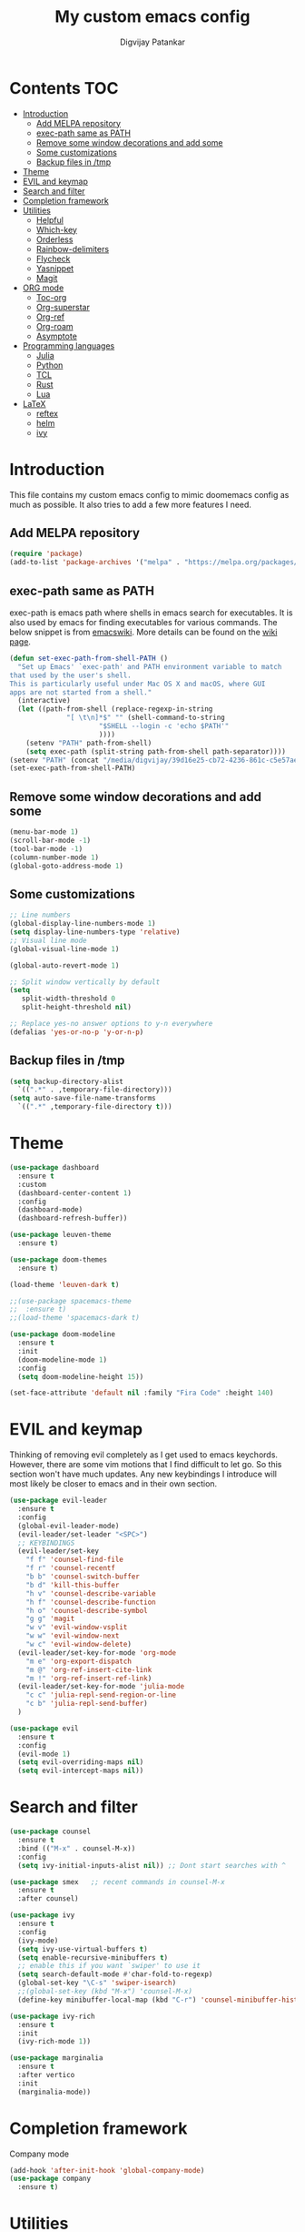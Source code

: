 #+title: My custom emacs config
#+author: Digvijay Patankar
#+property: header-args :tangle init.el
#+options: broken-links:t tex:t

* Contents                                                          :TOC:
- [[#introduction][Introduction]]
  - [[#add-melpa-repository][Add MELPA repository]]
  - [[#exec-path-same-as-path][exec-path same as PATH]]
  - [[#remove-some-window-decorations-and-add-some][Remove some window decorations and add some]]
  - [[#some-customizations][Some customizations]]
  - [[#backup-files-in-tmp][Backup files in /tmp]]
- [[#theme][Theme]]
- [[#evil-and-keymap][EVIL and keymap]]
- [[#search-and-filter][Search and filter]]
- [[#completion-framework][Completion framework]]
- [[#utilities][Utilities]]
  - [[#helpful][Helpful]]
  - [[#which-key][Which-key]]
  - [[#orderless][Orderless]]
  - [[#rainbow-delimiters][Rainbow-delimiters]]
  - [[#flycheck][Flycheck]]
  - [[#yasnippet][Yasnippet]]
  - [[#magit][Magit]]
- [[#org-mode][ORG mode]]
  - [[#toc-org][Toc-org]]
  - [[#org-superstar][Org-superstar]]
  - [[#org-ref][Org-ref]]
  - [[#org-roam][Org-roam]]
  - [[#asymptote][Asymptote]]
- [[#programming-languages][Programming languages]]
  - [[#julia][Julia]]
  - [[#python][Python]]
  - [[#tcl][TCL]]
  - [[#rust][Rust]]
  - [[#lua][Lua]]
- [[#latex][LaTeX]]
  - [[#reftex][reftex]]
  - [[#helm][helm]]
  - [[#ivy][ivy]]

* Introduction
This file contains my custom emacs config to mimic doomemacs config as much as possible. It also tries to add a few more features I need.

** Add MELPA repository
#+begin_src emacs-lisp
  (require 'package)
  (add-to-list 'package-archives '("melpa" . "https://melpa.org/packages/"))
#+end_src

** exec-path same as PATH
exec-path is emacs path where shells in emacs search for executables. It is also used by emacs for finding executables for various commands. The below snippet is from [[https://www.emacswiki.org/emacs/ExecPath][emacswiki]]. More details can be found on the [[https://www.emacswiki.org/emacs/ExecPath][wiki page]]. 
#+begin_src emacs-lisp
  (defun set-exec-path-from-shell-PATH ()
    "Set up Emacs' `exec-path' and PATH environment variable to match
  that used by the user's shell.
  This is particularly useful under Mac OS X and macOS, where GUI
  apps are not started from a shell."
    (interactive)
    (let ((path-from-shell (replace-regexp-in-string
			    "[ \t\n]*$" "" (shell-command-to-string
					    "$SHELL --login -c 'echo $PATH'"
					    ))))
      (setenv "PATH" path-from-shell)
      (setq exec-path (split-string path-from-shell path-separator))))
  (setenv "PATH" (concat "/media/digvijay/39d16e25-cb72-4236-861c-c5e57ae445bb/digvijay/tmp/texlive/2022/bin/x86_64-linux:" (getenv "PATH")))
  (set-exec-path-from-shell-PATH)
#+end_src

** Remove some window decorations and add some
#+begin_src emacs-lisp
  (menu-bar-mode 1)
  (scroll-bar-mode -1)
  (tool-bar-mode -1)
  (column-number-mode 1)
  (global-goto-address-mode 1)
#+end_src

** Some customizations
#+begin_src emacs-lisp
  ;; Line numbers
  (global-display-line-numbers-mode 1)
  (setq display-line-numbers-type 'relative)
  ;; Visual line mode
  (global-visual-line-mode 1)

  (global-auto-revert-mode 1)

  ;; Split window vertically by default
  (setq
     split-width-threshold 0
     split-height-threshold nil)

  ;; Replace yes-no answer options to y-n everywhere
  (defalias 'yes-or-no-p 'y-or-n-p)
#+end_src

** Backup files in /tmp
#+begin_src emacs-lisp
  (setq backup-directory-alist
	`((".*" . ,temporary-file-directory)))
  (setq auto-save-file-name-transforms
	`((".*" ,temporary-file-directory t)))
#+end_src

* Theme
#+begin_src emacs-lisp
  (use-package dashboard
    :ensure t
    :custom
    (dashboard-center-content 1)
    :config
    (dashboard-mode)
    (dashboard-refresh-buffer))

  (use-package leuven-theme
    :ensure t)

  (use-package doom-themes
    :ensure t)

  (load-theme 'leuven-dark t)
  
  ;;(use-package spacemacs-theme
  ;;  :ensure t)
  ;;(load-theme 'spacemacs-dark t)

  (use-package doom-modeline
    :ensure t
    :init
    (doom-modeline-mode 1)
    :config
    (setq doom-modeline-height 15))

  (set-face-attribute 'default nil :family "Fira Code" :height 140)
#+end_src

* EVIL and keymap
Thinking of removing evil completely as I get used to emacs keychords. However, there are some vim motions that I find difficult to let go. So this section won't have much updates. Any new keybindings I introduce will most likely be closer to emacs and in their own section.
#+begin_src emacs-lisp
  (use-package evil-leader
    :ensure t
    :config
    (global-evil-leader-mode)
    (evil-leader/set-leader "<SPC>")
    ;; KEYBINDINGS
    (evil-leader/set-key
      "f f" 'counsel-find-file
      "f r" 'counsel-recentf
      "b b" 'counsel-switch-buffer
      "b d" 'kill-this-buffer
      "h v" 'counsel-describe-variable
      "h f" 'counsel-describe-function
      "h o" 'counsel-describe-symbol
      "g g" 'magit
      "w v" 'evil-window-vsplit
      "w w" 'evil-window-next
      "w c" 'evil-window-delete)
    (evil-leader/set-key-for-mode 'org-mode
      "m e" 'org-export-dispatch
      "m @" 'org-ref-insert-cite-link
      "m !" 'org-ref-insert-ref-link)
    (evil-leader/set-key-for-mode 'julia-mode
      "c c" 'julia-repl-send-region-or-line
      "c b" 'julia-repl-send-buffer)
    )

  (use-package evil
    :ensure t
    :config
    (evil-mode 1)
    (setq evil-overriding-maps nil)
    (setq evil-intercept-maps nil))
#+end_src

* Search and filter
#+begin_src emacs-lisp
  (use-package counsel
    :ensure t
    :bind (("M-x" . counsel-M-x))
    :config
    (setq ivy-initial-inputs-alist nil)) ;; Dont start searches with ^

  (use-package smex   ;; recent commands in counsel-M-x
    :ensure t
    :after counsel)

  (use-package ivy
    :ensure t
    :config
    (ivy-mode)
    (setq ivy-use-virtual-buffers t)
    (setq enable-recursive-minibuffers t)
    ;; enable this if you want `swiper' to use it
    (setq search-default-mode #'char-fold-to-regexp)
    (global-set-key "\C-s" 'swiper-isearch)
    ;;(global-set-key (kbd "M-x") 'counsel-M-x)
    (define-key minibuffer-local-map (kbd "C-r") 'counsel-minibuffer-history))

  (use-package ivy-rich
    :ensure t
    :init
    (ivy-rich-mode 1))

  (use-package marginalia
    :ensure t
    :after vertico
    :init
    (marginalia-mode))
#+end_src

#+RESULTS:

* Completion framework
Company mode
#+begin_src emacs-lisp
  (add-hook 'after-init-hook 'global-company-mode)
  (use-package company
    :ensure t)
#+end_src

#+RESULTS:

* Utilities
** Helpful
This package is for better view of documentation. Currently I do not see any significant improvement but keeping it to try and tweak it further.
#+begin_src emacs-lisp
  (use-package helpful  ;; probably not needed. Can be commented
    :ensure t
    :custom
    (counsel-describe-function-function #'helpful-callable)
    (counsel-describe-variable-function #'helpful-variable)
    :bind
    ([remap describe-function] . counsel-describe-function)
    ([remap describe-variable] . counsel-describe-variable)
    ([remap describe-symbol] . counsel-describe-symbol)
    ([remap describe-command] . helpful-command)
    ([remap describe-key] . helpful-key))
#+end_src
** Which-key
An important package which gives possible keystrokes and corresponding actions in any mode.
#+begin_src emacs-lisp
  (use-package which-key
    :ensure t
    :config
    (which-key-mode))
#+end_src
** Orderless
Not sure what it does now. Need to read about it.
#+begin_src emacs-lisp
  (use-package orderless
    :ensure t)
#+end_src
** Rainbow-delimiters
Amazing package which shows matching brackets in same colour.
#+begin_src emacs-lisp
  (use-package rainbow-delimiters
    :ensure t
    :hook (prog-mode . rainbow-delimiters-mode))
#+end_src
** Flycheck
#+begin_src emacs-lisp
  (use-package flycheck
    :ensure t
    :init
    (global-flycheck-mode +1))
#+end_src
** Yasnippet
All the yasnippets can be activated using the first three letters of the snippet
followed by ~TAB~. The mode is enabled globally.
#+begin_src emacs-lisp
  (use-package yasnippet
    :ensure t
    :init
    (yas-global-mode))
  (use-package yasnippet-snippets
    :ensure t)
#+end_src
# ** Elfeed
# A RSS feed reader.
# #+begin_src emacs-lisp
#   (use-package elfeed-goodies
#     :ensure t)
# 
#   (use-package elfeed
#     :ensure t
#     :config
#     (require 'elfeed-goodies)
#     (elfeed-goodies/setup)
#     (setq elfeed-feeds '(("https://www.reddit.com/r/linux.rss" linux reddit)
# 			 ("https://www.reddit.com/r/emacs.rss" emacs reddit)
# 			 ("https://www.reddit.com/r/julia.rss" julia programming reddit)
# 			 ("http://timesofindia.indiatimes.com/rssfeedstopstories.cms" TOI news)
# 			 ("https://distrowatch.com/news/dw.xml" distrowatch linux)
# 			 ("https://rss.slashdot.org/Slashdot/slashdotMain" shashdot linux)
# 			 )))
# #+end_src

** Magit
compat is equired by magit
#+begin_src emacs-lisp
  (use-package compat
    :ensure t)

  (use-package magit
    :ensure t)
#+end_src

* ORG mode
Colour output for code snippets in ~LaTeX~ using ~minted~ and some other ~LaTeX~ export stuff. Also includes for config for ~org-ref~.
#+begin_src emacs-lisp
  (use-package org
    ;;:ensure t
    :config
    ;;(variable-pitch-mode nil)
    (setq org-latex-listings 'minted) ;; or t
    (add-to-list 'org-latex-packages-alist '("" "minted")) ;; or listings
    (add-to-list 'org-latex-packages-alist '("" "xcolor"))
    (setq bibtex-dialect 'biblatex)
    (setq org-latex-compiler "lualatex")
    (setq  org-latex-pdf-process '("latexmk -shell-escape -%latex -bibtex -interaction=nonstopmode -f -pdf %f"))
    (with-eval-after-load 'ox-latex
      (add-to-list 'org-latex-classes
		   '("book-nodefaults"
		     "\\documentclass{book}"
		     ("\\chapter{%s}" . "\\chapter*{%s}")
		     ("\\section{%s}" . "\\section*{%s}")
		     ("\\subsection{%s}" . "\\subsection*{%s}")
		     ("\\subsubsection{%s}" . "\\subsubsection*{%s}")
		     ))
      (add-to-list 'org-latex-classes
		   '("exam"
		     "\\documentclass{exam}"
		     ("\\chapter{%s}" . "\\chapter*{%s}")
		     ("\\section{%s}" . "\\section*{%s}")
		     ("\\subsection{%s}" . "\\subsection*{%s}")
		     ("\\subsubsection{%s}" . "\\subsubsection*{%s}")
		     ))
      (add-to-list 'org-latex-classes
		   '("article-nodefaults"
		     "\\documentclass{article}"
		     ("\\section{%s}" . "\\section*{%s}")
		     ("\\subsection{%s}" . "\\subsection*{%s}")
		     ("\\subsubsection{%s}" . "\\subsubsection*{%s}")
		     )))
    (add-hook 'org-mode-hook
	      (lambda () (add-hook 'after-save-hook #'org-babel-tangle
				   :append :local))))
#+end_src
#+begin_src emacs-lisp
  (use-package org-inline-pdf  ;; For inline display of pdf files
  :ensure t
  :hook ((org-mode . org-inline-pdf-mode)))
#+end_src

** Toc-org
#+begin_src emacs-lisp
  (use-package toc-org
    :ensure t
    :hook ((org-mode . toc-org-mode)))
#+end_src
** Org-superstar
For fancy bullets in org mode. Org-bullets is outdated.
#+begin_src emacs-lisp
  (use-package org-superstar
    :ensure t
    :after org
    :custom
    (org-superstar-headline-bullets-list '("◉" "○" "✿" "🞛" "✜" "◆" "▶" "✸" "☯" "☯" "☯" "☯" "☯" "☯" ))
    :config
    (set-face-attribute 'org-level-8 nil :weight 'bold :inherit 'default)
    ;; ;; Low levels are unimportant = no scaling
    ;; (set-face-attribute 'org-level-7 nil :inherit 'org-level-8)
    ;; (set-face-attribute 'org-level-6 nil :inherit 'org-level-8)
    ;; (set-face-attribute 'org-level-5 nil :inherit 'org-level-8)
    ;; (set-face-attribute 'org-level-4 nil :inherit 'org-level-8)
    ;; ;; Top ones get scaled the same as in LaTeX (\large, \Large, \LARGE)
    (set-face-attribute 'org-level-3 nil :inherit 'org-level-8 :height 1.2) ;\large
    (set-face-attribute 'org-level-2 nil :inherit 'org-level-8 :height 1.44) ;\Large
    (set-face-attribute 'org-level-1 nil :inherit 'org-level-8 :height 1.728) ;\LARGE
    ;; ;; Only use the first 4 styles and do not cycle.
    ;; (org-cycle-level-faces nil)
    ;; (org-n-level-faces 4)
    ;; ;; Document Title, (\huge)
    ;; (set-face-attribute 'org-document-title nil
    ;;                 :height 2.074
    ;;                 :foreground 'unspecified
    ;;                 :inherit 'org-level-8)
    :hook ((org-mode . org-superstar-mode)))
#+end_src

** Org-ref
The default citation type is ~autocite~ defined using ~org-ref-default-citation-link~. Different citation types such as ~cite~, ~citep~ etc can be given instead of ~autocite~ by changing the variable. The variable must be in ~:init~ block so that it can be evaluated before loading the package. Keeping it in the ~:config~ block doesn't work. List of all such types can be seen in the documentation of ~org-ref-cite-types~.

~Org-ref~ provides multiple actions on cite keys such as open the bibentry, open pdf etc. Just click on the cite key to see the possible actions.
*** Keybindings
| Action           | Keybinding | Function/command         |
|------------------+------------+--------------------------|
| insert citation  | C-c c      | org-ref-insert-cite-link |
| insert reference | C-c r      | org-ref-insert-ref-link  |
#+begin_src emacs-lisp
  (use-package org-ref
    :ensure t
    :after org
    :init
    (require 'org-ref-helm)  ;; helm plays well with org-ref
    ;;(require 'org-ref-ivy)
    :custom
    (org-ref-default-citation-link "autocite")
    (org-ref-default-bibliography "/home/digvijay/Documents/manuscripts/report.bib")
    :config
    (setq bibtex-dialect 'biblatex)
    :hook ((org-roam-mode . org-ref-mode))
    :bind
    (:map org-mode-map
	  (("C-c c" . org-ref-insert-cite-link)
	   ("C-c r" . org-ref-insert-ref-link))))
#+end_src

** Org-roam
#+begin_src emacs-lisp
  (use-package org-roam
    :ensure t
    :init
    ;;(setq org-roam-v2-ack t)
    :custom
    (org-roam-directory "~/RoamNotes")
    (org-roam-completion-everywhere t)
    :bind (("C-c n l" . org-roam-buffer-toggle)
	   ("C-c n f" . org-roam-node-find)
	   ("C-c n i" . org-roam-node-insert)
	   :map org-mode-map
	   ("C-M-i" . completion-at-point)
	   :map org-roam-dailies-map
	   ("Y" . org-roam-dailies-capture-yesterday)
	   ("T" . org-roam-dailies-capture-tomorrow))
    :bind-keymap
    ("C-c n d" . org-roam-dailies-map)
    :config
    (require 'org-roam-dailies) ;; Ensure the keymap is available
    (org-roam-db-autosync-mode))

  (use-package org-roam-bibtex
    :ensure t
    :after org-roam
    :hook (org-mode . org-roam-bibtex-mode))

  (use-package org-roam-ui
    :ensure t)
#+end_src

#+RESULTS:

** Asymptote
#+begin_src emacs-lisp
  (add-to-list 'load-path "/usr/share/asymptote/")
  (add-to-list 'load-path "/home/digvijay/emacs_custom_libs/")
  (require 'ob-asymptote)
  (autoload 'asy-mode "asy-mode.el" "Asymptote major mode." t)
  (autoload 'lasy-mode "asy-mode.el" "hybrid Asymptote/Latex major mode." t)
  (autoload 'asy-insinuate-latex "asy-mode.el" "Asymptote insinuate LaTeX." t)
  (add-to-list 'auto-mode-alist '("\\.asy$" . asy-mode))
  (org-babel-do-load-languages
   'org-babel-load-languages
   '((asymptote . t)))
#+end_src

* Programming languages
Install lsp-mode
#+begin_src emacs-lisp
  (use-package lsp-mode
    :ensure t
    :hook
    ((python-mode . lsp-mode)
     (julia-mode . lsp-mode)))
#+end_src

** Julia
*** Keybindings
| Action                    | Keybindings | Function/Command |
|---------------------------+-------------+------------------|
| Send a line to REPL       | C-c C-c     |                  |
| Send whole buffer to REPL | C-c C-b     |                  |
| Switch to REPL/buffer     | C-c C-z     |                  |
#+begin_src emacs-lisp
  (use-package julia-repl
    :ensure t
    :config
    ;; For history in REPL on term other than vterm
    (defun term-send-up () (interactive) (term-send-raw-string "\e[A"))
    (defun term-send-down () (interactive) (term-send-raw-string "\e[B")))

  (use-package julia-mode
    :ensure t
    :init
    (add-hook 'julia-mode-hook 'julia-repl-mode))

  ;; UNICODE support
  (add-hook 'term-exec-hook
	    (function
	     (lambda ()
	       (set-buffer-process-coding-system 'utf-8-unix 'utf-8-unix))))
  (defadvice ansi-term (after advise-ansi-term-coding-system)
    (set-process-coding-system 'utf-8-unix 'utf-8-unix))
  (ad-activate 'ansi-term)
  (set-terminal-coding-system 'utf-8)
#+end_src

** Python
*** Keybindings
| Action                         | Keybinding | Function/Command                 |
|--------------------------------+------------+----------------------------------|
| Get into a virtual environment | -          | pyvenv-workon                    |
| Start ipython REPL             | -          | run-python                       |
| Send a line to REPL            | C-c C-CR   |                                  |
| Send buffer to REPL            | C-c C-c    | elpy-shell-send-region-or-buffer |
| Switch to REPL                 | C-c C-z    | elpy-shell-switch-to-shell       |
| Switch to buffer               | -          | elpy-shell-switch-to-buffer      |
#+begin_src emacs-lisp
  (use-package elpy
    :ensure t
    :init
    (elpy-enable))
    ;; Use jupyter for REPL
    ;;  (setq python-shell-interpreter "jupyter"
    ;;	python-shell-interpreter-args "console --simple-prompt"
    ;;	python-shell-prompt-detect-failure-warning nil)
    ;;  (add-to-list 'python-shell-completion-native-disabled-interpreters
    ;;	       "jupyter")
    ;; Use IPython for REPL
    (setq python-shell-interpreter "ipython"
	  python-shell-interpreter-args
	  "-i --simple-prompt --InteractiveShell.display_page=True"
	  python-shell-prompt-detect-failure-warning nil)
    (add-to-list 'python-shell-completion-native-disabled-interpreters "ipython")
#+end_src

** TCL
TCL setup for OpenSees. The tcl mode is autoloaded when opening a tcl file.
Start inferior tcl process (OpenSees in this case as defined in the config
below) with ~(M-x) run-tcl~.
*** Keybindings
| Action                   | Keybinding | Function/command |
|--------------------------+------------+------------------|
| Start inferior process   | -          | run-tcl          |
| Switch to tcl repl       | C-c C-s    | switch-to-tcl    |
| Load/source file in repl | C-c C-f    | tcl-load-file    |
#+begin_src emacs-lisp
  (setq tcl-application "~/bin/OpenSees")
#+end_src

** Rust
I was just exploring ~rust~ and this part of config is bare minimal needed at that time. I am not actively monitoring this part of config.
#+begin_src emacs-lisp
  (use-package rust-mode
    :ensure t)
  (use-package rustic
    :ensure t)
#+end_src

** Lua
This is only for editing awesomewm config. Can be deleted if not using awesomewm.
#+begin_src emacs-lisp
  (use-package lua-mode
  :ensure t)
#+end_src

* LaTeX
LaTeX setup with live preview and snippets. To use snippets just type first
three characters of environment name (ex: fig for figure) and then hit
~TAB~.
The compiling process is handled by AUCTex. Any options to the latex command
should be passed using local variables at the end of file.
For ex: to define ~-shell-escape~ for a particular tex file, use following
code block.
#+begin_example
%%% Local Variables:
%%% TeX-engine: xetex
%%% TeX-command-extra-options: "-shell-escape"
%%% End:
#+end_example

For citations use any of the three from RefTeX, helm-bibtex and ivy-bibtex. Currently I am using helm and helm-bibtex for the purpose. Though using helm for only this thing seems odd, I do not have other working solution with ivy-bibtex or reftex which provides me with the necessary functionality. The config below for ivy-bibtex and reftex are sufficient for basic use cases.

*** Keybindings
| Action                | Keybinding  | Function/command |
|-----------------------+-------------+------------------|
| Compile document      | C-c C-c     |                  |
| live-preview at point | C-c C-p C-p |                  |
#+begin_src emacs-lisp
  '(TeX-PDF-mode t)
  (add-hook 'LaTeX-mode-hook #'lsp-mode)

  (use-package tex
    :ensure auctex)

  ;; Use LatexMK for compiling and inheret pdf setting from auctex
  (use-package auctex-latexmk
    :ensure t
    :config
    (auctex-latexmk-setup)
    (setq auctex-latexmk-inherit-TeX-PDF-mode t))

  ;; Add lualatex to the command list
  (add-to-list 'TeX-command-list
	       '("LatexMK-lua" "latexmk -lualatex -pdflua %S%(mode) %(file-line-error) %(extraopts) %t" TeX-run-latexmk nil
		 (plain-tex-mode latex-mode doctex-mode)
		 :help "Run LatexMK-lua"))
#+end_src
** reftex
Use RefTeX for citations and references
#+begin_src emacs-lisp
  ;; Use RefTeX for citations and references
  ;;(add-hook 'LaTeX-mode-hook 'turn-on-reftex)
  ;;(setq reftex-plug-into-AUCTeX t)
#+end_src
** helm
Use helm with latex for citations. Use <Tab> on entries for actions.
#+begin_src emacs-lisp
  ;; Use helm-bibtex for citations
  (use-package helm
    :ensure t)
  (use-package helm-bibtex
    :ensure t
    :config
    (setq bibtex-completion-bibliography
	  '("/home/digvijay/Documents/manuscripts/report.bib"))
    :bind
    (("C-c c" . helm-bibtex)))
  (autoload 'helm-bibtex "helm-bibtex" "" t)
  (setq  bibtex-completion-cite-prompt-for-optional-arguments nil) ;; Remove pre post note prompts
  ;; Insert citation by default instead of actions
  (helm-delete-action-from-source "Insert Citation" helm-source-bibtex)
  (helm-add-action-to-source "Insert Citation" 
			     'helm-bibtex-insert-citation 
			     helm-source-bibtex 0)
#+end_src

** ivy
Use ivy-bibtex for citations
#+begin_src emacs-lisp
  ;; ;; Use ivy-bibtex for citations 
  ;; (use-package ivy-bibtex
  ;;   :ensure t
  ;;   :config
  ;;   (autoload 'ivy-bibtex "ivy-bibtex" "" t)
  ;;   ;; ivy-bibtex requires ivy's `ivy--regex-ignore-order` regex builder, which
  ;;   ;; ignores the order of regexp tokens when searching for matching candidates.
  ;;   ;; Add something like this to your init file:
  ;;   (setq ivy-re-builders-alist
  ;; 	  '((ivy-bibtex . ivy--regex-ignore-order)
  ;; 	    (t . ivy--regex-plus)))
  ;;   ;; Change default action to insert citation from open URL
  ;;   (setq ivy-bibtex-default-action 'ivy-bibtex-insert-citation)
  ;;   (setq ivy-bibtex-default-multi-action 'ivy-bibtex-insert-key)
  ;;   (setq bibtex-completion-cite-prompt-for-optional-arguments nil)
  ;;   :bind
  ;;   (("C-c c" . ivy-bibtex-with-local-bibliography)))
#+end_src

